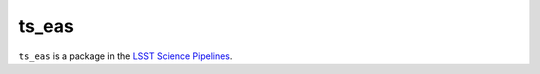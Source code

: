######
ts_eas
######

``ts_eas`` is a package in the `LSST Science Pipelines <https://pipelines.lsst.io>`_.

.. Add a brief (few sentence) description of what this package provides.
